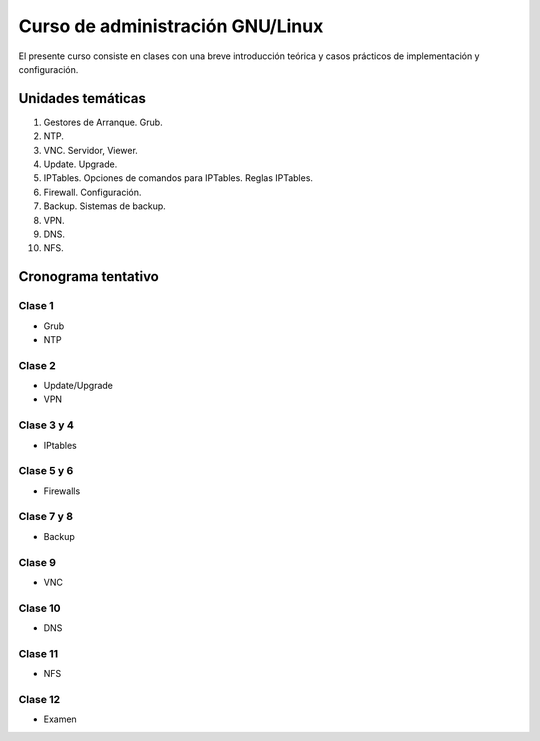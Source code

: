 Curso de administración GNU/Linux
=================================

El presente curso consiste en clases con una breve introducción teórica y casos
prácticos de implementación y configuración. 

Unidades temáticas
------------------

1. Gestores de Arranque. Grub. 
2. NTP. 
3. VNC. Servidor, Viewer.
4. Update. Upgrade.
5. IPTables. Opciones de comandos para IPTables. Reglas IPTables.
6. Firewall. Configuración.
7. Backup. Sistemas de backup.
8. VPN. 
9. DNS.
10. NFS.

Cronograma tentativo
--------------------

Clase 1
'''''''
- Grub
- NTP
    
Clase 2
'''''''
- Update/Upgrade
- VPN

Clase 3 y 4
'''''''''''
- IPtables

Clase 5 y 6
'''''''''''
- Firewalls

Clase 7 y 8
''''''''''''
- Backup

Clase 9
'''''''
- VNC

Clase 10
'''''''
- DNS

Clase 11
''''''''
- NFS

Clase 12
''''''''
- Examen

